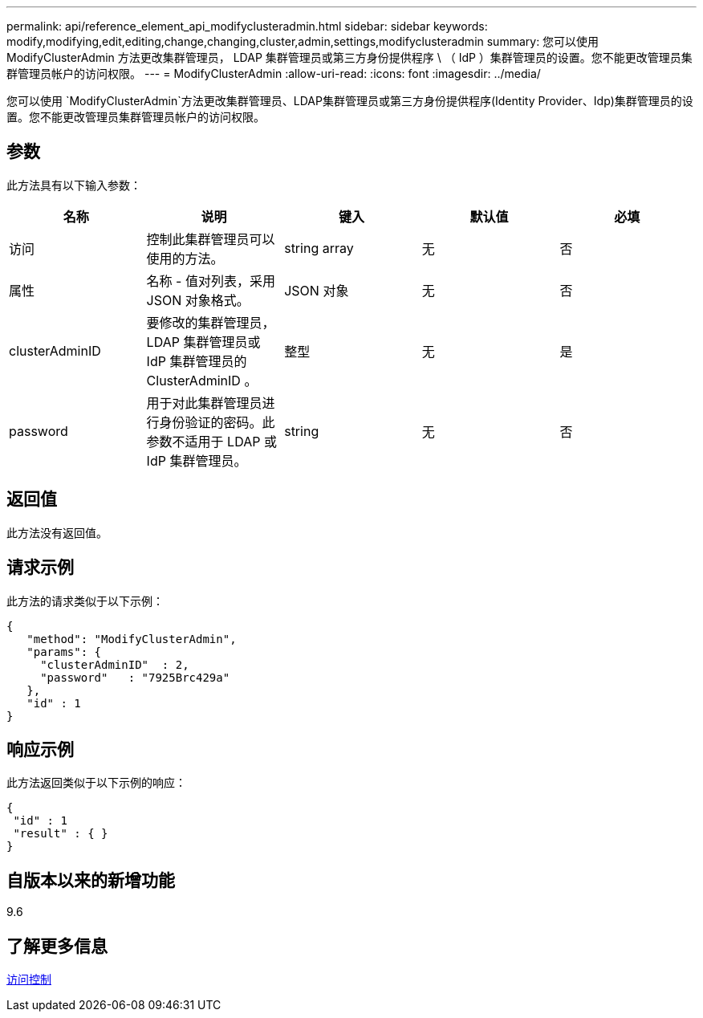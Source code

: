 ---
permalink: api/reference_element_api_modifyclusteradmin.html 
sidebar: sidebar 
keywords: modify,modifying,edit,editing,change,changing,cluster,admin,settings,modifyclusteradmin 
summary: 您可以使用 ModifyClusterAdmin 方法更改集群管理员， LDAP 集群管理员或第三方身份提供程序 \ （ IdP ）集群管理员的设置。您不能更改管理员集群管理员帐户的访问权限。 
---
= ModifyClusterAdmin
:allow-uri-read: 
:icons: font
:imagesdir: ../media/


[role="lead"]
您可以使用 `ModifyClusterAdmin`方法更改集群管理员、LDAP集群管理员或第三方身份提供程序(Identity Provider、Idp)集群管理员的设置。您不能更改管理员集群管理员帐户的访问权限。



== 参数

此方法具有以下输入参数：

|===
| 名称 | 说明 | 键入 | 默认值 | 必填 


 a| 
访问
 a| 
控制此集群管理员可以使用的方法。
 a| 
string array
 a| 
无
 a| 
否



 a| 
属性
 a| 
名称 - 值对列表，采用 JSON 对象格式。
 a| 
JSON 对象
 a| 
无
 a| 
否



 a| 
clusterAdminID
 a| 
要修改的集群管理员， LDAP 集群管理员或 IdP 集群管理员的 ClusterAdminID 。
 a| 
整型
 a| 
无
 a| 
是



 a| 
password
 a| 
用于对此集群管理员进行身份验证的密码。此参数不适用于 LDAP 或 IdP 集群管理员。
 a| 
string
 a| 
无
 a| 
否

|===


== 返回值

此方法没有返回值。



== 请求示例

此方法的请求类似于以下示例：

[listing]
----
{
   "method": "ModifyClusterAdmin",
   "params": {
     "clusterAdminID"  : 2,
     "password"   : "7925Brc429a"
   },
   "id" : 1
}
----


== 响应示例

此方法返回类似于以下示例的响应：

[listing]
----
{
 "id" : 1
 "result" : { }
}
----


== 自版本以来的新增功能

9.6



== 了解更多信息

xref:reference_element_api_app_b_access_control.adoc[访问控制]
